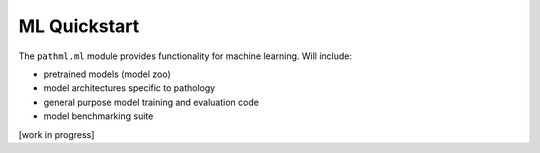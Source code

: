 ML Quickstart
=============

The ``pathml.ml`` module provides functionality for machine learning. Will include:

* pretrained models (model zoo)
* model architectures specific to pathology
* general purpose model training and evaluation code
* model benchmarking suite

[work in progress]